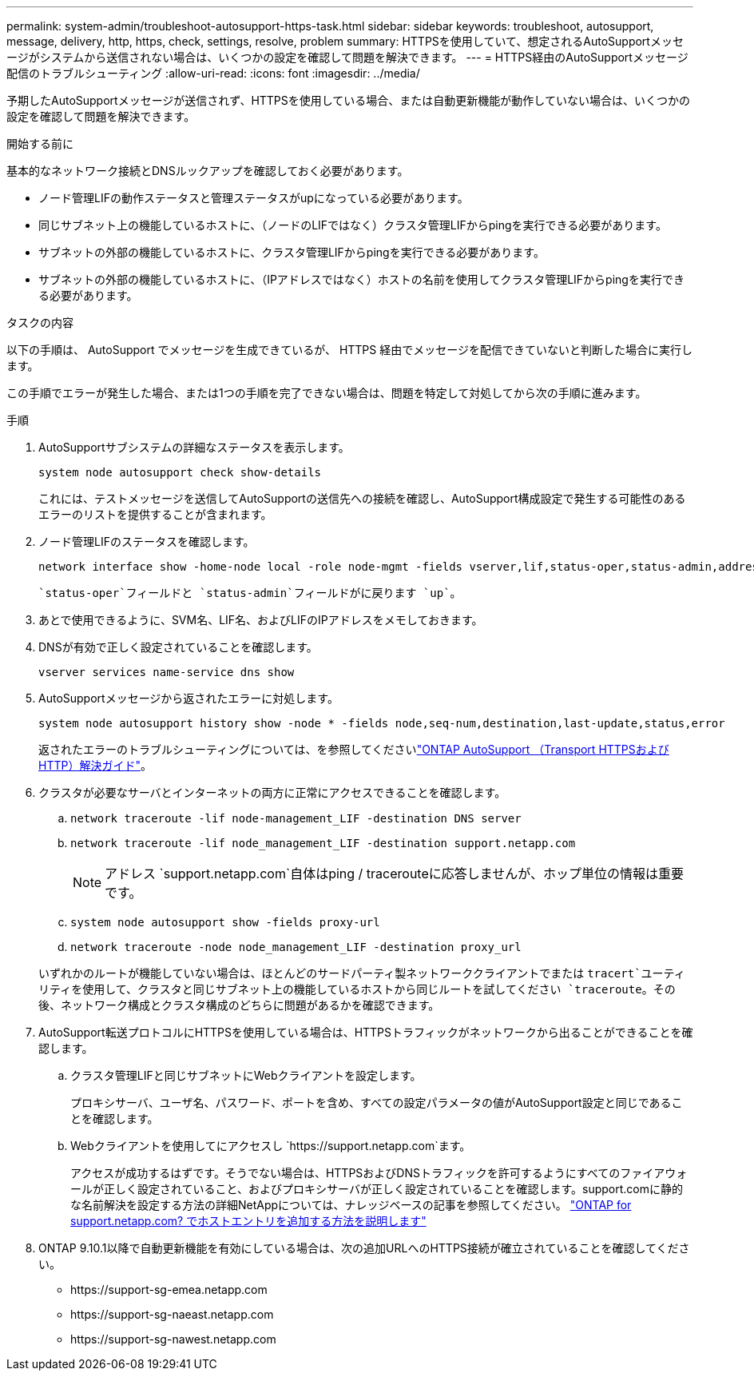 ---
permalink: system-admin/troubleshoot-autosupport-https-task.html 
sidebar: sidebar 
keywords: troubleshoot, autosupport, message, delivery, http, https, check, settings, resolve, problem 
summary: HTTPSを使用していて、想定されるAutoSupportメッセージがシステムから送信されない場合は、いくつかの設定を確認して問題を解決できます。 
---
= HTTPS経由のAutoSupportメッセージ配信のトラブルシューティング
:allow-uri-read: 
:icons: font
:imagesdir: ../media/


[role="lead"]
予期したAutoSupportメッセージが送信されず、HTTPSを使用している場合、または自動更新機能が動作していない場合は、いくつかの設定を確認して問題を解決できます。

.開始する前に
基本的なネットワーク接続とDNSルックアップを確認しておく必要があります。

* ノード管理LIFの動作ステータスと管理ステータスがupになっている必要があります。
* 同じサブネット上の機能しているホストに、（ノードのLIFではなく）クラスタ管理LIFからpingを実行できる必要があります。
* サブネットの外部の機能しているホストに、クラスタ管理LIFからpingを実行できる必要があります。
* サブネットの外部の機能しているホストに、（IPアドレスではなく）ホストの名前を使用してクラスタ管理LIFからpingを実行できる必要があります。


.タスクの内容
以下の手順は、 AutoSupport でメッセージを生成できているが、 HTTPS 経由でメッセージを配信できていないと判断した場合に実行します。

この手順でエラーが発生した場合、または1つの手順を完了できない場合は、問題を特定して対処してから次の手順に進みます。

.手順
. AutoSupportサブシステムの詳細なステータスを表示します。
+
`system node autosupport check show-details`

+
これには、テストメッセージを送信してAutoSupportの送信先への接続を確認し、AutoSupport構成設定で発生する可能性のあるエラーのリストを提供することが含まれます。

. ノード管理LIFのステータスを確認します。
+
[source, cli]
----
network interface show -home-node local -role node-mgmt -fields vserver,lif,status-oper,status-admin,address,role
----
+
 `status-oper`フィールドと `status-admin`フィールドがに戻ります `up`。

. あとで使用できるように、SVM名、LIF名、およびLIFのIPアドレスをメモしておきます。
. DNSが有効で正しく設定されていることを確認します。
+
[source, cli]
----
vserver services name-service dns show
----
. AutoSupportメッセージから返されたエラーに対処します。
+
[source, cli]
----
system node autosupport history show -node * -fields node,seq-num,destination,last-update,status,error
----
+
返されたエラーのトラブルシューティングについては、を参照してくださいlink:https://kb.netapp.com/Advice_and_Troubleshooting/Data_Storage_Software/ONTAP_OS/ONTAP_AutoSupport_(Transport_HTTPS_and_HTTP)_Resolution_Guide["ONTAP AutoSupport （Transport HTTPSおよびHTTP）解決ガイド"^]。

. クラスタが必要なサーバとインターネットの両方に正常にアクセスできることを確認します。
+
.. `network traceroute -lif node-management_LIF -destination DNS server`
.. `network traceroute -lif node_management_LIF -destination support.netapp.com`
+
[NOTE]
====
アドレス `support.netapp.com`自体はping / tracerouteに応答しませんが、ホップ単位の情報は重要です。

====
.. `system node autosupport show -fields proxy-url`
.. `network traceroute -node node_management_LIF -destination proxy_url`


+
いずれかのルートが機能していない場合は、ほとんどのサードパーティ製ネットワーククライアントでまたは `tracert`ユーティリティを使用して、クラスタと同じサブネット上の機能しているホストから同じルートを試してください `traceroute`。その後、ネットワーク構成とクラスタ構成のどちらに問題があるかを確認できます。

. AutoSupport転送プロトコルにHTTPSを使用している場合は、HTTPSトラフィックがネットワークから出ることができることを確認します。
+
.. クラスタ管理LIFと同じサブネットにWebクライアントを設定します。
+
プロキシサーバ、ユーザ名、パスワード、ポートを含め、すべての設定パラメータの値がAutoSupport設定と同じであることを確認します。

.. Webクライアントを使用してにアクセスし `+https://support.netapp.com+`ます。
+
アクセスが成功するはずです。そうでない場合は、HTTPSおよびDNSトラフィックを許可するようにすべてのファイアウォールが正しく設定されていること、およびプロキシサーバが正しく設定されていることを確認します。support.comに静的な名前解決を設定する方法の詳細NetAppについては、ナレッジベースの記事を参照してください。 https://kb.netapp.com/Advice_and_Troubleshooting/Data_Storage_Software/ONTAP_OS/How_would_a_HOST_entry_be_added_in_ONTAP_for_support.netapp.com%3F["ONTAP for support.netapp.com? でホストエントリを追加する方法を説明します"^]



. ONTAP 9.10.1以降で自動更新機能を有効にしている場合は、次の追加URLへのHTTPS接続が確立されていることを確認してください。
+
** \https://support-sg-emea.netapp.com
** \https://support-sg-naeast.netapp.com
** \https://support-sg-nawest.netapp.com



